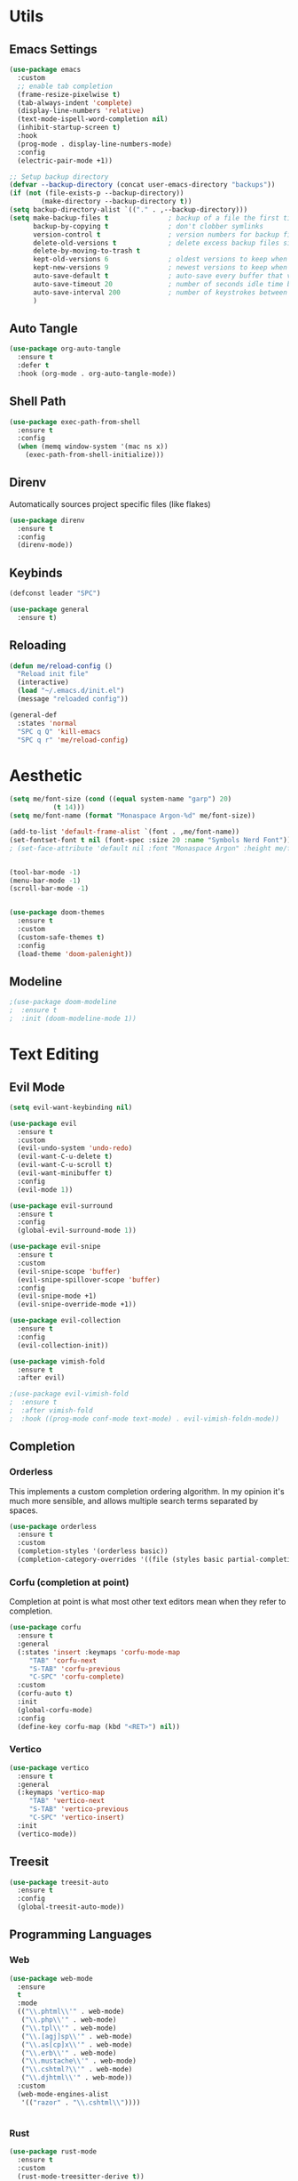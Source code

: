 #+PROPERTY: header-args:emacs-lisp :tangle init.el
#+auto_tangle: t

* Utils

** Emacs Settings

#+begin_src emacs-lisp
  (use-package emacs
    :custom
    ;; enable tab completion
    (frame-resize-pixelwise t)
    (tab-always-indent 'complete)
    (display-line-numbers 'relative)
    (text-mode-ispell-word-completion nil)
    (inhibit-startup-screen t)
    :hook
    (prog-mode . display-line-numbers-mode)
    :config
    (electric-pair-mode +1))

  ;; Setup backup directory
  (defvar --backup-directory (concat user-emacs-directory "backups"))
  (if (not (file-exists-p --backup-directory))
          (make-directory --backup-directory t))
  (setq backup-directory-alist `(("." . ,--backup-directory)))
  (setq make-backup-files t               ; backup of a file the first time it is saved.
        backup-by-copying t               ; don't clobber symlinks
        version-control t                 ; version numbers for backup files
        delete-old-versions t             ; delete excess backup files silently
        delete-by-moving-to-trash t
        kept-old-versions 6               ; oldest versions to keep when a new numbered backup is made (default: 2)
        kept-new-versions 9               ; newest versions to keep when a new numbered backup is made (default: 2)
        auto-save-default t               ; auto-save every buffer that visits a file
        auto-save-timeout 20              ; number of seconds idle time before auto-save (default: 30)
        auto-save-interval 200            ; number of keystrokes between auto-saves (default: 300)
        )
#+end_src

** Auto Tangle

#+begin_src emacs-lisp
  (use-package org-auto-tangle
    :ensure t
    :defer t
    :hook (org-mode . org-auto-tangle-mode))
#+end_src

** Shell Path

#+begin_src emacs-lisp
  (use-package exec-path-from-shell
    :ensure t
    :config
    (when (memq window-system '(mac ns x))
      (exec-path-from-shell-initialize)))
#+end_src

** Direnv

Automatically sources project specific files (like flakes)

#+begin_src emacs-lisp
  (use-package direnv
    :ensure t
    :config
    (direnv-mode))
#+end_src

** Keybinds

#+begin_src emacs-lisp
  (defconst leader "SPC")

  (use-package general
    :ensure t)
#+end_src

** Reloading

#+begin_src emacs-lisp
  (defun me/reload-config ()
    "Reload init file"
    (interactive)
    (load "~/.emacs.d/init.el")
    (message "reloaded config"))

  (general-def
    :states 'normal
    "SPC q Q" 'kill-emacs
    "SPC q r" 'me/reload-config)
#+end_src

* Aesthetic

#+begin_src emacs-lisp
  (setq me/font-size (cond ((equal system-name "garp") 20)
  			 (t 14)))
  (setq me/font-name (format "Monaspace Argon-%d" me/font-size))

  (add-to-list 'default-frame-alist `(font . ,me/font-name))
  (set-fontset-font t nil (font-spec :size 20 :name "Symbols Nerd Font"))
  ; (set-face-attribute 'default nil :font "Monaspace Argon" :height me/font-size)


  (tool-bar-mode -1)
  (menu-bar-mode -1)
  (scroll-bar-mode -1)


  (use-package doom-themes
    :ensure t
    :custom
    (custom-safe-themes t)
    :config
    (load-theme 'doom-palenight))
#+end_src

** Modeline

#+begin_src emacs-lisp
  ;(use-package doom-modeline
  ;  :ensure t
  ;  :init (doom-modeline-mode 1))
#+end_src

* Text Editing

** Evil Mode

#+begin_src emacs-lisp
  (setq evil-want-keybinding nil)

  (use-package evil
    :ensure t
    :custom
    (evil-undo-system 'undo-redo)
    (evil-want-C-u-delete t)
    (evil-want-C-u-scroll t)
    (evil-want-minibuffer t)
    :config
    (evil-mode 1))

  (use-package evil-surround
    :ensure t
    :config
    (global-evil-surround-mode 1))

  (use-package evil-snipe
    :ensure t
    :custom
    (evil-snipe-scope 'buffer)
    (evil-snipe-spillover-scope 'buffer)
    :config
    (evil-snipe-mode +1)
    (evil-snipe-override-mode +1))

  (use-package evil-collection
    :ensure t
    :config
    (evil-collection-init))

  (use-package vimish-fold
    :ensure t
    :after evil)

  ;(use-package evil-vimish-fold
  ;  :ensure t
  ;  :after vimish-fold
  ;  :hook ((prog-mode conf-mode text-mode) . evil-vimish-foldn-mode))
#+end_src

** Completion

*** Orderless
This implements a custom completion ordering algorithm. In my opinion it's much more sensible, and allows multiple search terms separated by spaces.

#+begin_src emacs-lisp
  (use-package orderless
    :ensure t
    :custom
    (completion-styles '(orderless basic))
    (completion-category-overrides '((file (styles basic partial-completion)))))
#+end_src

*** Corfu (completion at point)
Completion at point is what most other text editors mean when they refer to completion.

#+begin_src emacs-lisp
  (use-package corfu
    :ensure t
    :general
    (:states 'insert :keymaps 'corfu-mode-map
  	   "TAB" 'corfu-next
  	   "S-TAB" 'corfu-previous
  	   "C-SPC" 'corfu-complete)
    :custom
    (corfu-auto t)
    :init
    (global-corfu-mode)
    :config
    (define-key corfu-map (kbd "<RET>") nil))
#+end_src

*** Vertico

#+begin_src emacs-lisp
  (use-package vertico
    :ensure t
    :general
    (:keymaps 'vertico-map
  	   "TAB" 'vertico-next
  	   "S-TAB" 'vertico-previous
  	   "C-SPC" 'vertico-insert)
    :init
    (vertico-mode))
#+end_src

** Treesit

#+begin_src emacs-lisp
  (use-package treesit-auto
    :ensure t
    :config
    (global-treesit-auto-mode))
#+end_src

** Programming Languages

*** Web

#+begin_src emacs-lisp
  (use-package web-mode
    :ensure
    t
    :mode
    (("\\.phtml\\'" . web-mode)
     ("\\.php\\'" . web-mode)
     ("\\.tpl\\'" . web-mode)
     ("\\.[agj]sp\\'" . web-mode)
     ("\\.as[cp]x\\'" . web-mode)
     ("\\.erb\\'" . web-mode)
     ("\\.mustache\\'" . web-mode)
     ("\\.cshtml?\\'" . web-mode)
     ("\\.djhtml\\'" . web-mode))
    :custom
    (web-mode-engines-alist
     '(("razor" . "\\.cshtml\\"))))


#+end_src

*** Rust

#+begin_src emacs-lisp
  (use-package rust-mode
    :ensure t
    :custom
    (rust-mode-treesitter-derive t))
#+end_src

*** Nix

#+begin_src emacs-lisp
  (use-package nix-mode
    :ensure t
    :mode "\\.nix\\'")
#+end_src

*** Svelte

#+begin_src emacs-lisp
  (use-package svelte-mode
    :ensure t)
#+end_src

** Org Mode

#+begin_src emacs-lisp
  (use-package org
    :hook
    (org-mode . org-indent-mode))

  (use-package org-bullets
    :ensure t
    :hook
    (org-mode . (lambda () (org-bullets-mode 1))))
#+end_src

* Dev Workflows

** Git

#+begin_src emacs-lisp
  (use-package magit
    :ensure t
    :general
    (:states 'normal
  	   :prefix leader
  	   "g" 'magit))
#+end_src

** Terminal

#+begin_src emacs-lisp
  (use-package vterm
    :ensure t
    :general
    (:states 'normal
  	   "SPC v" 'vterm))
#+end_src
